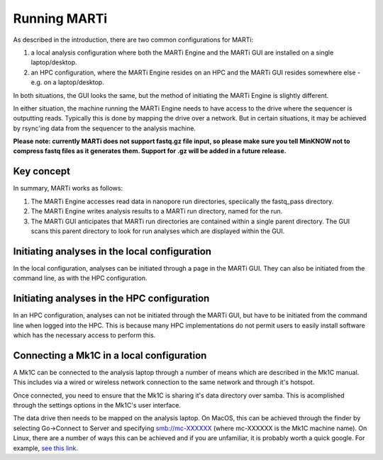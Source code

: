 .. _running:

Running MARTi
=============

As described in the introduction, there are two common configurations for MARTi:

#. a local analysis configuration where both the MARTi Engine and the MARTi GUI are installed on a single laptop/desktop.
#. an HPC configuration, where the MARTi Engine resides on an HPC and the MARTi GUI resides somewhere else - e.g. on a laptop/desktop.

In both situations, the GUI looks the same, but the method of initiating the MARTi Engine is slightly different.

In either situation, the machine running the MARTi Engine needs to have access to the drive where the sequencer is outputting reads. Typically this is done by mapping the drive over a network. But in certain situations, it may be achieved by rsync'ing data from the sequencer to the analysis machine.

**Please note: currently MARTi does not support fastq.gz file input, so please make sure you tell MinKNOW not to compress fastq files as it generates them. Support for .gz will be added in a future release.**

Key concept
-----------

In summary, MARTi works as follows:

#. The MARTi Engine accesses read data in nanopore run directories, speciically the fastq_pass directory.
#. The MARTi Engine writes analysis results to a MARTi run directory, named for the run.
#. The MARTi GUI anticipates that MARTi run directories are contained within a single parent directory. The GUI scans this parent directory to look for run analyses which are displayed within the GUI.

Initiating analyses in the local configuration
----------------------------------------------

In the local configuration, analyses can be initiated through a page in the MARTi GUI. They can also be initiated from the command line, as with the HPC configuration.

Initiating analyses in the HPC configuration
--------------------------------------------

In an HPC configuration, analyses can not be initiated through the MARTi GUI, but have to be initiated from the command line when logged into the HPC. This is because many HPC implementations do not permit users to easily install software which has the necessary access to perform this.

Connecting a Mk1C in a local configuration
------------------------------------------

A Mk1C can be connected to the analysis laptop through a number of means which are described in the Mk1C manual. This includes via a wired or wireless network connection to the same network and through it's hotspot.

Once connected, you need to ensure that the Mk1C is sharing it's data directory over samba. This is acomplished through the settings options in the Mk1C's user interface.

The data drive then needs to be mapped on the analysis laptop. On MacOS, this can be achieved through the finder by selecting Go->Connect to Server and specifying smb://mc-XXXXXX (where mc-XXXXXX is the Mk1C machine name). On Linux, there are a number of ways this can be achieved and if you are unfamiliar, it is probably worth a quick google. For example, `see this link <https://tecadmin.net/mounting-samba-share-on-ubuntu/>`_.